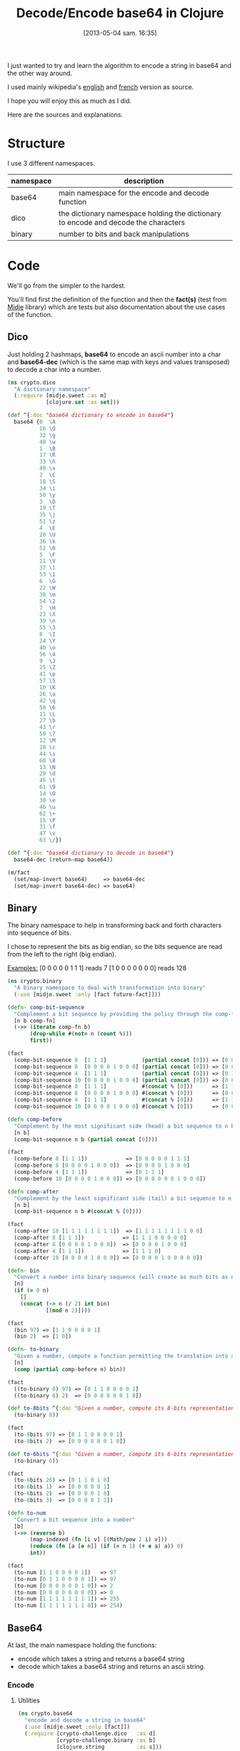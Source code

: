 #+BLOG: tony-blog
#+POSTID: 1117
#+DATE: [2013-05-04 sam. 16:35]
#+OPTIONS:
#+CATEGORY: clojure, base64, encode, decode, functional-programming
#+TAGS: clojure, base64, encode, decode, functional-programming
#+TITLE: Decode/Encode base64 in Clojure
#+DESCRIPTION: Learning how to encode and decode string in base64 for fun!

I just wanted to try and learn the algorithm to encode a string in base64 and the other way around.

I used mainly wikipedia's [[https://en.wikipedia.org/wiki/Base64][english]] and [[https://fr.wikipedia.org/wiki/Base64][french]] version as source.

I hope you will enjoy this as much as I did.

Here are the sources and explanations.

* Structure

I use 3 different namespaces.

|-----------+-------------------------------------------------------------------------------------|
| namespace | description                                                                         |
|-----------+-------------------------------------------------------------------------------------|
| base64    | main namespace for the encode and decode function                                   |
| dico      | the dictionary namespace holding the dictionary to encode and decode the characters |
| binary    | number to bits and back manipulations                                               |
|-----------+-------------------------------------------------------------------------------------|

* Code
We'll go from the simpler to the hardest.

You'll find first the definition of the function and then the *fact(s)* (test from [[https://github.com/marick/midje][Midje]] library) which are tests but also documentation about the use cases of the function.

** Dico

Just holding 2 hashmaps, *base64* to encode an ascii number into a char and *base64-dec* (which is the same map with keys and values transposed) to decode a char into a number.

#+begin_src clojure
(ns crypto.dico
  "A dictionary namespace"
  (:require [midje.sweet :as m]
            [clojure.set :as set]))

(def ^{:doc "base64 dictionary to encode in base64"}
  base64 {0  \A
          16 \Q
          32 \g
          48 \w
          1  \B
          17 \R
          33 \h
          49 \x
          2  \C
          18 \S
          34 \i
          50 \y
          3  \D
          19 \T
          35 \j
          51 \z
          4  \E
          20 \U
          36 \k
          52 \0
          5  \F
          21 \V
          37 \l
          53 \1
          6  \G
          22 \W
          38 \m
          54 \2
          7  \H
          23 \X
          39 \n
          55 \3
          8  \I
          24 \Y
          40 \o
          56 \4
          9  \J
          25 \Z
          41 \p
          57 \5
          10 \K
          26 \a
          42 \q
          58 \6
          11 \L
          27 \b
          43 \r
          59 \7
          12 \M
          28 \c
          44 \s
          60 \8
          13 \N
          29 \d
          45 \t
          61 \9
          14 \O
          30 \e
          46 \u
          62 \+
          15 \P
          31 \f
          47 \v
          63 \/})

(def ^{:doc "base64 dictionary to decode in base64"}
  base64-dec (return-map base64))

(m/fact
  (set/map-invert base64)     => base64-dec
  (set/map-invert base64-dec) => base64)
#+end_src

** Binary

The binary namespace to help in transforming back and forth characters into sequence of bits.

I chose to represent the bits as big endian, so the bits sequence are read from the left to the right (big endian).

_Examples:_
[0 0 0 0 0 1 1 1] reads 7
[1 0 0 0 0 0 0 0] reads 128

#+begin_src clojure
(ns crypto.binary
  "A binary namespace to deal with transformation into binary"
  (:use [midje.sweet :only [fact future-fact]]))

(defn- comp-bit-sequence
  "Complement a bit sequence by providing the policy through the comp-fn function."
  [n b comp-fn]
  (->> (iterate comp-fn b)
       (drop-while #(not= n (count %)))
       first))

(fact
  (comp-bit-sequence 8  [1 1 1]           (partial concat [0])) => [0 0 0 0 0 1 1 1]
  (comp-bit-sequence 8  [0 0 0 0 1 0 0 0] (partial concat [0])) => [0 0 0 0 1 0 0 0]
  (comp-bit-sequence 4  [1 1 1]           (partial concat [0])) => [0 1 1 1]
  (comp-bit-sequence 10 [0 0 0 0 1 0 0 0] (partial concat [0])) => [0 0 0 0 0 0 1 0 0 0]
  (comp-bit-sequence 8  [1 1 1]           #(concat % [0]))      => [1 1 1 0 0 0 0 0]
  (comp-bit-sequence 8  [0 0 0 0 1 0 0 0] #(concat % [0]))      => [0 0 0 0 1 0 0 0]
  (comp-bit-sequence 4  [1 1 1]           #(concat % [0]))      => [1 1 1 0]
  (comp-bit-sequence 10 [0 0 0 0 1 0 0 0] #(concat % [0]))      => [0 0 0 0 1 0 0 0 0 0])

(defn comp-before
  "Complement by the most significant side (head) a bit sequence to n bits (if necessary)."
  [n b]
  (comp-bit-sequence n b (partial concat [0])))

(fact
  (comp-before 8 [1 1 1])            => [0 0 0 0 0 1 1 1]
  (comp-before 8 [0 0 0 0 1 0 0 0])  => [0 0 0 0 1 0 0 0]
  (comp-before 4 [1 1 1])            => [0 1 1 1]
  (comp-before 10 [0 0 0 0 1 0 0 0]) => [0 0 0 0 0 0 1 0 0 0])

(defn comp-after
  "Complement by the least significant side (tail) a bit sequence to n bits (if necessary)."
  [n b]
  (comp-bit-sequence n b #(concat % [0])))

(fact
  (comp-after 10 [1 1 1 1 1 1 1 1])  => [1 1 1 1 1 1 1 1 0 0]
  (comp-after 8 [1 1 1])            => [1 1 1 0 0 0 0 0]
  (comp-after 8 [0 0 0 0 1 0 0 0])  => [0 0 0 0 1 0 0 0]
  (comp-after 4 [1 1 1])            => [1 1 1 0]
  (comp-after 10 [0 0 0 0 1 0 0 0]) => [0 0 0 0 1 0 0 0 0 0])

(defn- bin
  "Convert a number into binary sequence (will create as much bits as needed)."
  [n]
  (if (= 0 n)
    []
    (concat (-> n (/ 2) int bin)
            [(mod n 2)])))

(fact
  (bin 97) => [1 1 0 0 0 0 1]
  (bin 2)  => [1 0])

(defn- to-binary
  "Given a number, compute a function permitting the translation into a n-bits sequence"
  [n]
  (comp (partial comp-before n) bin))

(fact
  ((to-binary 8) 97) => [0 1 1 0 0 0 0 1]
  ((to-binary 8) 2)  => [0 0 0 0 0 0 1 0])

(def to-8bits ^{:doc "Given a number, compute its 8-bits representation."}
  (to-binary 8))

(fact
  (to-8bits 97) => [0 1 1 0 0 0 0 1]
  (to-8bits 2)  => [0 0 0 0 0 0 1 0])

(def to-6bits ^{:doc "Given a number, compute its 6-bits representation."}
  (to-binary 6))

(fact
  (to-6bits 26) => [0 1 1 0 1 0]
  (to-6bits 1)  => [0 0 0 0 0 1]
  (to-6bits 2)  => [0 0 0 0 1 0]
  (to-6bits 3)  => [0 0 0 0 1 1])

(defn to-num
  "Convert a bit sequence into a number"
  [b]
  (->> (reverse b)
       (map-indexed (fn [i v] [(Math/pow 2 i) v]))
       (reduce (fn [a [e n]] (if (= n 1) (+ e a) a)) 0)
       int))

(fact
  (to-num [1 1 0 0 0 0 1])   => 97
  (to-num [0 1 1 0 0 0 0 1]) => 97
  (to-num [0 0 0 0 0 0 1 0]) => 2
  (to-num [0 0 0 0 0 0 0 0]) => 0
  (to-num [1 1 1 1 1 1 1 1]) => 255
  (to-num [1 1 1 1 1 1 1 0]) => 254)
#+end_src

** Base64
At last, the main namespace holding the functions:
- encode which takes a string and returns a base64 string
- decode which takes a base64 string and returns an ascii string.
*** Encode

**** Utilities

#+begin_src clojure
(ns crypto.base64
  "encode and decode a string in base64"
  (:use [midje.sweet :only [fact]])
  (:require [crypto-challenge.dico   :as d]
            [crypto-challenge.binary :as b]
            [clojure.string          :as s]))

;;;;;;;;;;;;;;;;;;;;;;;;;;;;;;;;;;;;;;;;;;;;;;;; encoding

;; Given a partition of 24 bits, compute the complement [partition of multiple 6 bits, list of complement = char]
(defmulti comp24 count)

;; complement 4 bits to be able to have 2 bytes (12 bits) and we complements with 2 = chars
(defmethod comp24 8 [b] [(b/comp-after 12 b)
                         [\= \=]])

(fact
  (comp24 [1 1 1 1 1 1 1 1]) => [[1 1 1 1 1 1,
                                  1 1 0 0 0 0]
                                 [\= \=]])

;; complement 2 bits to be able to have 3 bytes (18 bits) and we complements with 1 = char
(defmethod comp24 16 [b] [(b/comp-after 18 b)
                          [\=]])

(fact
  (comp24 [1 1 1 1 1 1 1 1, 0 0 0 0 0 0 1 1]) => [[1 1 1 1 1 1,
                                                   1 1 0 0 0 0,
                                                   0 0 1 1 0 0]
                                                  [\=]])

;; chunk of 24 remains the same without any complement
(defmethod comp24 :default [b] [b []])

(fact
  (comp24 [1 1 1 1 1 1 1 1, 0 0 0 0 0 0 1 1, 1 1 1 1 1 1 1 1]) => [[1 1 1 1 1 1,
                                                                    1 1 0 0 0 0,
                                                                    0 0 1 1 1 1,
                                                                    1 1 1 1 1 1]
                                                                   []])

(def char2bits ^{:doc "Convert a char into a 8-bits sequence"}
  (comp b/to-8bits int))

(fact
  (char2bits \a) => [0 1 1 0 0 0 0 1])

(def bits2char ^{:doc "Convert a 8-bits sequence into a char"}
  (comp char b/to-num))

(fact
  (bits2char [0 1 1 0 0 0 0 1]) => \a)

(def to-bits ^{:private true
               :doc "Transform a string into a list of bits."}
  (partial mapcat char2bits))

(fact
  (to-bits [\a \b \c]) => [0 1 1 0 0 0 0 1,
                           0 1 1 0 0 0 1 0,
                           0 1 1 0 0 0 1 1]
  (to-bits "haskell")  => [0 1 1 0 1 0 0 0,
                           0 1 1 0 0 0 0 1,
                           0 1 1 1 0 0 1 1,
                           0 1 1 0 1 0 1 1,
                           0 1 1 0 0 1 0 1,
                           0 1 1 0 1 1 0 0,
                           0 1 1 0 1 1 0 0])

(defn to-base64
  "Given a 8 or 16 or 24-bits chunk, compute the bits sequence into base64."
  [b]
  (let [[part complement] (comp24 b)
        p24               (->> part
                               (partition 6)
                               (map (comp d/base64 b/to-num)))]
    (concat p24 complement)))

(fact
  (to-base64 [1 1 1 1 1 1, 1 1 0 0 0 0])                           => [\/ \w]
  (to-base64 [1 1 1 1 1 1, 1 1 0 0 0 0, 0 0 1 1 0 0])              => [\/ \w \M]
  (to-base64 [1 1 1 1 1 1, 1 1 0 0 0 0, 0 0 1 1 1 1, 1 1 1 1 1 1]) => [\/ \w \P \/])

#+end_src

**** Algorithm

- Transform the string into 8-bits binary sequence
- Partition into chunks of 24 bits
- Encode each 6 bits into base64 (so 3 chars in ascii give 4 chars in base64)
Beware, there is a subtlety regarding the last chunk which can have 8, 16 (in those case, there is the complement =) or 24 bits.
- Join the string and you have the result

#+begin_src clojure
(defn encode
  "Encode into base64"
  [s]
  (->> s
       to-bits            ;; Transform all chars into 8-bits sequence
       (partition-all 24) ;; 24-bits chunks
       (mapcat to-base64) ;; deal with the last chunk of bits (which can be of size 8, 16 or 24)
       (s/join "")))

(fact
  (encode "Man is distinguished, not only by his reason, but by this singular passion from other animals, which is a lust of the mind, that by a perseverance of delight in the continued and indefatigable generation of knowledge, exceeds the short vehemence of any carnal pleasure.")
  => "TWFuIGlzIGRpc3Rpbmd1aXNoZWQsIG5vdCBvbmx5IGJ5IGhpcyByZWFzb24sIGJ1dCBieSB0aGlzIHNpbmd1bGFyIHBhc3Npb24gZnJvbSBvdGhlciBhbmltYWxzLCB3aGljaCBpcyBhIGx1c3Qgb2YgdGhlIG1pbmQsIHRoYXQgYnkgYSBwZXJzZXZlcmFuY2Ugb2YgZGVsaWdodCBpbiB0aGUgY29udGludWVkIGFuZCBpbmRlZmF0aWdhYmxlIGdlbmVyYXRpb24gb2Yga25vd2xlZGdlLCBleGNlZWRzIHRoZSBzaG9ydCB2ZWhlbWVuY2Ugb2YgYW55IGNhcm5hbCBwbGVhc3VyZS4=")
#+end_src
*** decode

**** Utility
#+begin_src clojure
;;;;;;;;;;;;;;;;;;;;;;;;;;;;;;;;;;;;;;;;;;;;;;;; decoding

(def decode-b64char ^{:doc "Decode a 8-bit base64 representation into a 6-bits representation."}
  (comp b/to-6bits d/base64-dec))

(fact
  (decode-b64char \a) => [0 1 1 0 1 0]
  (decode-b64char \b) => [0 1 1 0 1 1])

(defn decode4
  "Decode 4 characters into 3 bytes (24 bits)"
  [s]
  (->> s
       (take-while #(not= \= %))
       (mapcat decode-b64char)))

(fact
  (decode4 "ab==") => [0 1 1 0 1 0,
                       0 1 1 0 1 1]
  (decode4 "ba==") => [0 1 1 0 1 1,
                       0 1 1 0 1 0])
(fact
  (decode4 "aab=") => [0 1 1 0 1 0,
                       0 1 1 0 1 0,
                       0 1 1 0 1 1]
  (decode4 "abb=") => [0 1 1 0 1 0,
                       0 1 1 0 1 1,
                       0 1 1 0 1 1])
(fact
  (decode4 "aaaa") => [0 1 1 0 1 0,
                       0 1 1 0 1 0,
                       0 1 1 0 1 0,
                       0 1 1 0 1 0]
  (decode4 "abaa") => [0 1 1 0 1 0,
                       0 1 1 0 1 1,
                       0 1 1 0 1 0,
                       0 1 1 0 1 0]
  (decode4 "aaba") => [0 1 1 0 1 0,
                       0 1 1 0 1 0,
                       0 1 1 0 1 1,
                       0 1 1 0 1 0]
  (decode4 "aaab") => [0 1 1 0 1 0,
                       0 1 1 0 1 0,
                       0 1 1 0 1 0,
                       0 1 1 0 1 1])
#+end_src

**** Algorithm

- partition the string into chunk of 4 characters
- decode those chunk into 3 bytes (24 bits sequence).
Here again, there is the subtlety regarding the = complement character.
Those = characters are only complements to fill in the gap in the string.
So for the decoding, we just drop them (see decode-b64char function for more details).
- partition into 8-bits sequence
- transform those bits

#+begin_src clojure
(defn decode
  "Decode base64 message"
  [s]
  (->> s
       (partition 4)    ;; 4 words (32 bits)
       (mapcat decode4) ;; decoded into 3 bytes (24 bits)
       (partition 8)    ;; spliced into byte word (8 bits)
       (map bits2char)  ;; converted back into char
       (s/join "")))    ;; then joined to form a string

(fact
  (decode "TWFuIGlzIGRpc3Rpbmd1aXNoZWQsIG5vdCBvbmx5IGJ5IGhpcyByZWFzb24sIGJ1dCBieSB0aGlzIHNpbmd1bGFyIHBhc3Npb24gZnJvbSBvdGhlciBhbmltYWxzLCB3aGljaCBpcyBhIGx1c3Qgb2YgdGhlIG1pbmQsIHRoYXQgYnkgYSBwZXJzZXZlcmFuY2Ugb2YgZGVsaWdodCBpbiB0aGUgY29udGludWVkIGFuZCBpbmRlZmF0aWdhYmxlIGdlbmVyYXRpb24gb2Yga25vd2xlZGdlLCBleGNlZWRzIHRoZSBzaG9ydCB2ZWhlbWVuY2Ugb2YgYW55IGNhcm5hbCBwbGVhc3VyZS4=")
  =>  "Man is distinguished, not only by his reason, but by this singular passion from other animals, which is a lust of the mind, that by a perseverance of delight in the continued and indefatigable generation of knowledge, exceeds the short vehemence of any carnal pleasure."

  (decode "YW55IGNhcm5hbCBwbGVhcw==") => "any carnal pleas"
  (decode "YW55IGNhcm5hbCBwbGVhc3U=") => "any carnal pleasu"
  (decode "YW55IGNhcm5hbCBwbGVhc3Vy") => "any carnal pleasur")
#+end_src

* Sources

[[https://github.com/ardumont/cloaked-hipster/tree/95276307cff3f98326745f8bf6ff3699129640b7][sources]]

* Conclusion

I had fun even playing (again) with bits (surely, I could have reused some code that I'm not aware of!)

Coding/Programming/Developing is fun!

To sum up, "Just code it!"
